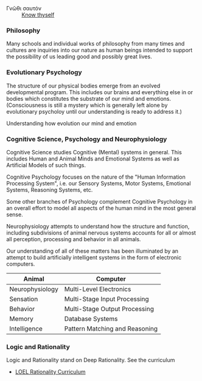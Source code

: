 - Γνῶθι σαυτόν :: [[https://en.wikipedia.org/wiki/Know_thyself][Know thyself]]

*** Philosophy

Many schools and individual works of philosophy from many times and cultures are
inquiries into our nature as human beings intended to support the possibility of
us leading good and possibly great lives.

*** Evolutionary Psychology

The structure of our physical bodies emerge from an evolved developmental
program. This includes our brains and everything else in or bodies which
constitutes the substrate of our mind and emotions. (Consciousness is still a
mystery which is generally left alone by evolutionary psycholoy until our
understanding is ready to address it.)

Understanding how evolution our mind and emotion

*** Cognitive Science, Psychology and Neurophysiology

Cognitive Science studies Cognitive (Mental) systems in general. This includes
Human and Animal Minds and Emotional Systems as well as Artificial Models of
such things.

Cognitive Psychology focuses on the nature of the "Human Information Processing
System", i.e. our Sensory Systems, Motor Systems, Emotional Systems, Reasoning
Systems, etc.

Some other branches of Psychology complement Cognitive Psychology in an overall
effort to model all aspects of the human mind in the most general sense.

Neurophysiology attempts to understand how the structure and function, including
subdivisions of animal nervous systems accounts for all or almost all
perception, processing and behavior in all animals.

Our understanding of all of these matters has been illuminated by an attempt to
build artificially intelligent systems in the form of electronic computers.

| Animal          | Computer                       |
|-----------------+--------------------------------|
| Neurophysiology | Multi-Level Electronics        |
| Sensation       | Multi-Stage Input Processing   |
| Behavior        | Multi-Stage Output Processing  |
| Memory          | Database Systems               |
| Intelligence    | Pattern Matching and Reasoning |


*** Logic and Rationality

Logic and Rationality stand on Deep Rationality.  See the curriculum
- [[https://github.com/GregDavidson/Rationality#readme][LOEL Rationality Curriculum]]
